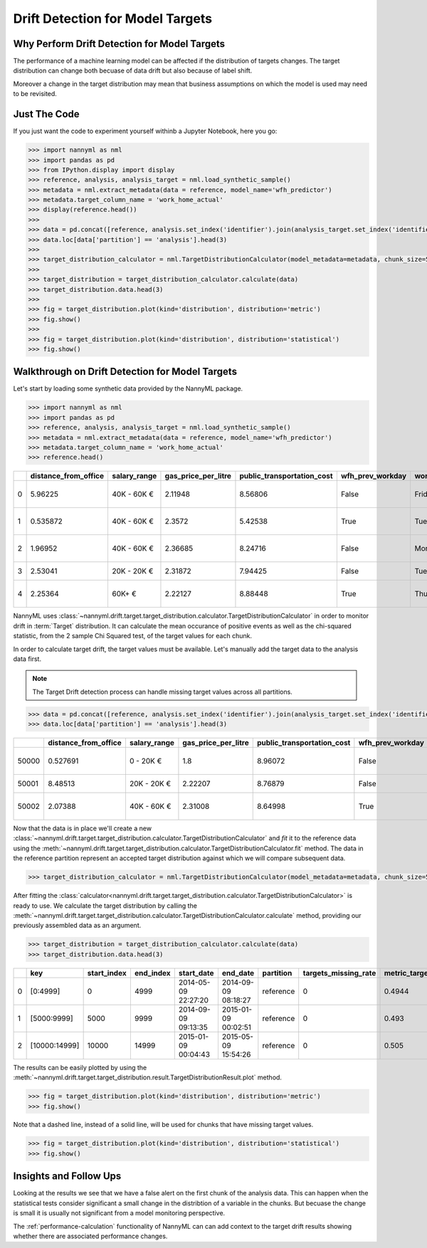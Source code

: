 .. _drift_detection_for_model_targets:

=================================
Drift Detection for Model Targets
=================================

Why Perform Drift Detection for Model Targets
---------------------------------------------

The performance of a machine learning model can be affected if the distribution of targets changes.
The target distribution can change both becuase of data drift but also because of label shift.

Moreover a change in the target distribution may mean that business assumptions on which the model is
used may need to be revisited.

Just The Code
-------------

If you just want the code to experiment yourself withinb a Jupyter Notebook, here you go:

.. code-block:: python

    >>> import nannyml as nml
    >>> import pandas as pd
    >>> from IPython.display import display
    >>> reference, analysis, analysis_target = nml.load_synthetic_sample()
    >>> metadata = nml.extract_metadata(data = reference, model_name='wfh_predictor')
    >>> metadata.target_column_name = 'work_home_actual'
    >>> display(reference.head())
    >>>
    >>> data = pd.concat([reference, analysis.set_index('identifier').join(analysis_target.set_index('identifier'), on='identifier', rsuffix='_r')], ignore_index=True).reset_index(drop=True)
    >>> data.loc[data['partition'] == 'analysis'].head(3)
    >>>
    >>> target_distribution_calculator = nml.TargetDistributionCalculator(model_metadata=metadata, chunk_size=5000).fit(reference_data=reference)
    >>>
    >>> target_distribution = target_distribution_calculator.calculate(data)
    >>> target_distribution.data.head(3)
    >>>
    >>> fig = target_distribution.plot(kind='distribution', distribution='metric')
    >>> fig.show()
    >>>
    >>> fig = target_distribution.plot(kind='distribution', distribution='statistical')
    >>> fig.show()




Walkthrough on Drift Detection for Model Targets
------------------------------------------------

Let's start by loading some synthetic data provided by the NannyML package.

.. code-block:: python

    >>> import nannyml as nml
    >>> import pandas as pd
    >>> reference, analysis, analysis_target = nml.load_synthetic_sample()
    >>> metadata = nml.extract_metadata(data = reference, model_name='wfh_predictor')
    >>> metadata.target_column_name = 'work_home_actual'
    >>> reference.head()


+----+------------------------+----------------+-----------------------+------------------------------+--------------------+-----------+----------+--------------+--------------------+---------------------+----------------+-------------+
|    |   distance_from_office | salary_range   |   gas_price_per_litre |   public_transportation_cost | wfh_prev_workday   | workday   |   tenure |   identifier |   work_home_actual | timestamp           |   y_pred_proba | partition   |
+====+========================+================+=======================+==============================+====================+===========+==========+==============+====================+=====================+================+=============+
|  0 |               5.96225  | 40K - 60K €    |               2.11948 |                      8.56806 | False              | Friday    | 0.212653 |            0 |                  1 | 2014-05-09 22:27:20 |           0.99 | reference   |
+----+------------------------+----------------+-----------------------+------------------------------+--------------------+-----------+----------+--------------+--------------------+---------------------+----------------+-------------+
|  1 |               0.535872 | 40K - 60K €    |               2.3572  |                      5.42538 | True               | Tuesday   | 4.92755  |            1 |                  0 | 2014-05-09 22:59:32 |           0.07 | reference   |
+----+------------------------+----------------+-----------------------+------------------------------+--------------------+-----------+----------+--------------+--------------------+---------------------+----------------+-------------+
|  2 |               1.96952  | 40K - 60K €    |               2.36685 |                      8.24716 | False              | Monday    | 0.520817 |            2 |                  1 | 2014-05-09 23:48:25 |           1    | reference   |
+----+------------------------+----------------+-----------------------+------------------------------+--------------------+-----------+----------+--------------+--------------------+---------------------+----------------+-------------+
|  3 |               2.53041  | 20K - 20K €    |               2.31872 |                      7.94425 | False              | Tuesday   | 0.453649 |            3 |                  1 | 2014-05-10 01:12:09 |           0.98 | reference   |
+----+------------------------+----------------+-----------------------+------------------------------+--------------------+-----------+----------+--------------+--------------------+---------------------+----------------+-------------+
|  4 |               2.25364  | 60K+ €         |               2.22127 |                      8.88448 | True               | Thursday  | 5.69526  |            4 |                  1 | 2014-05-10 02:21:34 |           0.99 | reference   |
+----+------------------------+----------------+-----------------------+------------------------------+--------------------+-----------+----------+--------------+--------------------+---------------------+----------------+-------------+


NannyML uses :class:`~nannyml.drift.target.target_distribution.calculator.TargetDistributionCalculator`
in order to monitor drift in :term:`Target` distribution. It can calculate the mean occurance of positive
events as well as the chi-squared statistic, from the 2 sample Chi Squared test, of the target values for each chunk.

In order to calculate target drift, the target values must be available. Let's manually add the target data to the analysis
data first.

.. note::
    The Target Drift detection process can handle missing target values across all partitions.

.. code-block:: python

    >>> data = pd.concat([reference, analysis.set_index('identifier').join(analysis_target.set_index('identifier'), on='identifier', rsuffix='_r')], ignore_index=True).reset_index(drop=True)
    >>> data.loc[data['partition'] == 'analysis'].head(3)


+-------+------------------------+----------------+-----------------------+------------------------------+--------------------+-----------+----------+--------------+--------------------+---------------------+----------------+-------------+----------+
|       |   distance_from_office | salary_range   |   gas_price_per_litre |   public_transportation_cost | wfh_prev_workday   | workday   |   tenure |   identifier |   work_home_actual | timestamp           |   y_pred_proba | partition   |   y_pred |
+=======+========================+================+=======================+==============================+====================+===========+==========+==============+====================+=====================+================+=============+==========+
| 50000 |               0.527691 | 0 - 20K €      |               1.8     |                      8.96072 | False              | Tuesday   |  4.22463 |          nan |                  1 | 2017-08-31 04:20:00 |           0.99 | analysis    |        1 |
+-------+------------------------+----------------+-----------------------+------------------------------+--------------------+-----------+----------+--------------+--------------------+---------------------+----------------+-------------+----------+
| 50001 |               8.48513  | 20K - 20K €    |               2.22207 |                      8.76879 | False              | Friday    |  4.9631  |          nan |                  1 | 2017-08-31 05:16:16 |           0.98 | analysis    |        1 |
+-------+------------------------+----------------+-----------------------+------------------------------+--------------------+-----------+----------+--------------+--------------------+---------------------+----------------+-------------+----------+
| 50002 |               2.07388  | 40K - 60K €    |               2.31008 |                      8.64998 | True               | Friday    |  4.58895 |          nan |                  1 | 2017-08-31 05:56:44 |           0.98 | analysis    |        1 |
+-------+------------------------+----------------+-----------------------+------------------------------+--------------------+-----------+----------+--------------+--------------------+---------------------+----------------+-------------+----------+

Now that the data is in place we'll create a new
:class:`~nannyml.drift.target.target_distribution.calculator.TargetDistributionCalculator` and
*fit* it to the
reference data using the :meth:`~nannyml.drift.target.target_distribution.calculator.TargetDistributionCalculator.fit`
method. The data in the reference partition represent an accepted target distribution
against which we will compare subsequent data.

.. code-block:: python

    >>> target_distribution_calculator = nml.TargetDistributionCalculator(model_metadata=metadata, chunk_size=5000).fit(reference_data=reference)

After fitting the :class:`calculator<nannyml.drift.target.target_distribution.calculator.TargetDistributionCalculator>`
is ready to use. We calculate the target distribution by calling the
:meth:`~nannyml.drift.target.target_distribution.calculator.TargetDistributionCalculator.calculate`
method, providing our previously assembled data as an argument.

.. code-block:: python

    >>> target_distribution = target_distribution_calculator.calculate(data)
    >>> target_distribution.data.head(3)

+----+---------------+---------------+-------------+---------------------+---------------------+-------------+------------------------+-----------------------+----------------------------+-----------+--------------+---------+---------------+
|    | key           |   start_index |   end_index | start_date          | end_date            | partition   |   targets_missing_rate |   metric_target_drift |   statistical_target_drift |   p_value |   thresholds | alert   | significant   |
+====+===============+===============+=============+=====================+=====================+=============+========================+=======================+============================+===========+==============+=========+===============+
|  0 | [0:4999]      |             0 |        4999 | 2014-05-09 22:27:20 | 2014-09-09 08:18:27 | reference   |                      0 |                0.4944 |                   0.467363 |  0.494203 |         0.05 | False   | False         |
+----+---------------+---------------+-------------+---------------------+---------------------+-------------+------------------------+-----------------------+----------------------------+-----------+--------------+---------+---------------+
|  1 | [5000:9999]   |          5000 |        9999 | 2014-09-09 09:13:35 | 2015-01-09 00:02:51 | reference   |                      0 |                0.493  |                   0.76111  |  0.382981 |         0.05 | False   | False         |
+----+---------------+---------------+-------------+---------------------+---------------------+-------------+------------------------+-----------------------+----------------------------+-----------+--------------+---------+---------------+
|  2 | [10000:14999] |         10000 |       14999 | 2015-01-09 00:04:43 | 2015-05-09 15:54:26 | reference   |                      0 |                0.505  |                   0.512656 |  0.473991 |         0.05 | False   | False         |
+----+---------------+---------------+-------------+---------------------+---------------------+-------------+------------------------+-----------------------+----------------------------+-----------+--------------+---------+---------------+

The results can be easily plotted by using the
:meth:`~nannyml.drift.target.target_distribution.result.TargetDistributionResult.plot` method.


.. code-block:: python

    >>> fig = target_distribution.plot(kind='distribution', distribution='metric')
    >>> fig.show()

Note that a dashed line, instead of a solid line, will be used for chunks that have missing target values.

.. image:: /_static/target_distribution_metric.svg


.. code-block:: python

    >>> fig = target_distribution.plot(kind='distribution', distribution='statistical')
    >>> fig.show()

.. image:: /_static/target_distribution_statistical.svg

Insights and Follow Ups
-----------------------

Looking at the results we see that we have a false alert on the first chunk of the analysis data. This
can happen when the statistical tests consider significant a small change in the distribtion of a variable
in the chunks. But becuase the change is small it is usually not significant from a model monitoring perspective.

The :ref:`performance-calculation` functionality of NannyML can can add context to the target drift results
showing whether there are associated performance changes.
